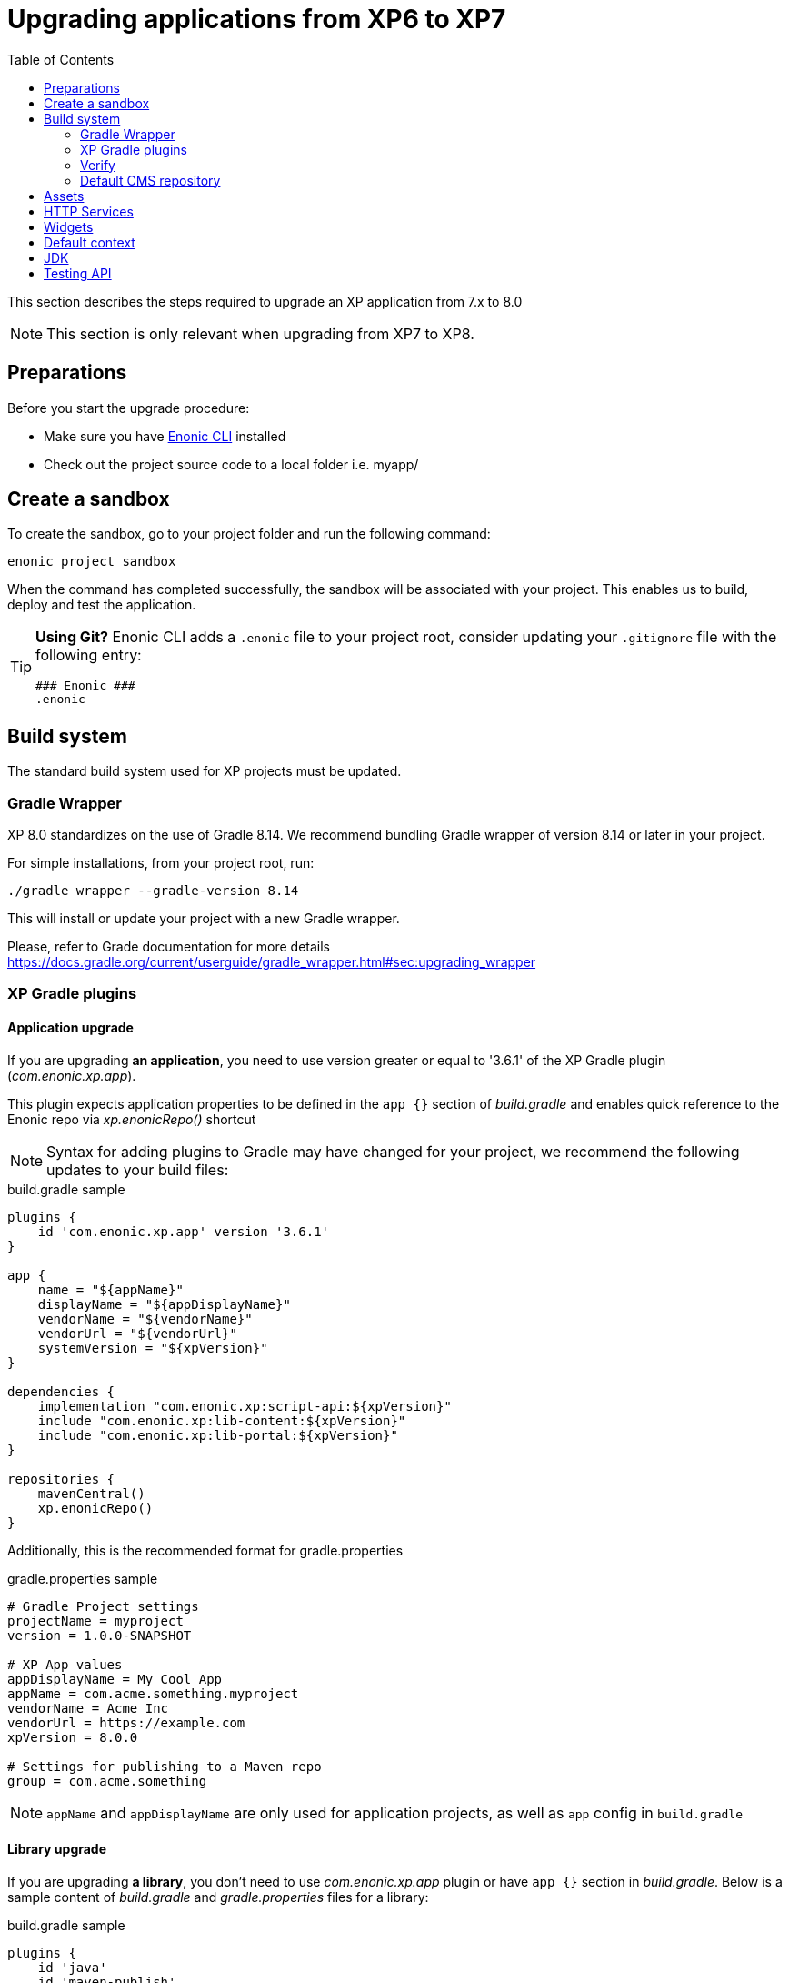 = Upgrading applications from XP6 to XP7
:toc: right
:imagesdir: images

This section describes the steps required to upgrade an XP application from 7.x to 8.0

NOTE: This section is only relevant when upgrading from XP7 to XP8.

== Preparations

Before you start the upgrade procedure:

* Make sure you have https://developer.enonic.com/docs/enonic-cli[Enonic CLI] installed
* Check out the project source code to a local folder i.e. myapp/

== Create a sandbox

To create the sandbox, go to your project folder and run the following command:

  enonic project sandbox

When the command has completed successfully, the sandbox will be associated with your project.
This enables us to build, deploy and test the application.

[TIP]
====
*Using Git?*
Enonic CLI adds a `.enonic` file to your project root, consider updating your `.gitignore` file with the following entry:

  ### Enonic ###
  .enonic
====

== Build system

The standard build system used for XP projects must be updated.

=== Gradle Wrapper

XP 8.0 standardizes on the use of Gradle 8.14.
We recommend bundling Gradle wrapper of version 8.14 or later in your project.

For simple installations, from your project root, run:

  ./gradle wrapper --gradle-version 8.14

This will install or update your project with a new Gradle wrapper.

Please, refer to Grade documentation for more details https://docs.gradle.org/current/userguide/gradle_wrapper.html#sec:upgrading_wrapper

=== XP Gradle plugins

==== Application upgrade

If you are upgrading *an application*, you need to use version greater or equal to '3.6.1' of the XP Gradle plugin (_com.enonic.xp.app_).


This plugin expects application properties to be defined in the `app {}` section of _build.gradle_
and enables quick reference to the Enonic repo via _xp.enonicRepo()_ shortcut

NOTE: Syntax for adding plugins to Gradle may have changed for your project, we recommend the following updates to your build files:

.build.gradle sample
[source,groovy]
----
plugins {
    id 'com.enonic.xp.app' version '3.6.1'
}

app {
    name = "${appName}"
    displayName = "${appDisplayName}"
    vendorName = "${vendorName}"
    vendorUrl = "${vendorUrl}"
    systemVersion = "${xpVersion}"
}

dependencies {
    implementation "com.enonic.xp:script-api:${xpVersion}"
    include "com.enonic.xp:lib-content:${xpVersion}"
    include "com.enonic.xp:lib-portal:${xpVersion}"
}

repositories {
    mavenCentral()
    xp.enonicRepo()
}
----

Additionally, this is the recommended format for gradle.properties

.gradle.properties sample
[source,properties]
----
# Gradle Project settings
projectName = myproject
version = 1.0.0-SNAPSHOT

# XP App values
appDisplayName = My Cool App
appName = com.acme.something.myproject
vendorName = Acme Inc
vendorUrl = https://example.com
xpVersion = 8.0.0

# Settings for publishing to a Maven repo
group = com.acme.something
----

NOTE: `appName` and `appDisplayName` are only used for application projects, as well as `app` config in `build.gradle`

==== Library upgrade

If you are upgrading *a library*, you don't need to use _com.enonic.xp.app_ plugin or have `app {}` section in _build.gradle_.
Below is a sample content of _build.gradle_ and _gradle.properties_ files for a library:

.build.gradle sample
[source,groovy]
----
plugins {
    id 'java'
    id 'maven-publish'
    id 'com.enonic.xp.base' version '3.6.1'
}

repositories {
    mavenCentral()
    xp.enonicRepo()
}


----

NOTE: You only need to use _com.enonic.xp.base_ plugin if you are using XP dependencies and need to shortlink to Enonic repo
via _xp.enonicRepo()_ shortcut


.gradle.properties sample
[source,properties]
----
group=com.mycompany.lib
projectName=mylib
xpVersion=8.0.0
version=1.0.0-SNAPSHOT
----

=== Verify

After completing the steps above, you should now be able to test that your build is working, using the Enonic CLI:

  enonic project deploy

This command proxies the gradle wrapper, but also connects with the project sandbox.
You may also use `enonic project build` to build without deploying

NOTE: Projects containing Java code might get build errors at this point, otherwise the build should complete successfully.

=== Default CMS repository

With XP 8, the default CMS repository `com.enonic.cms.default` is no longer created automatically. In fact, there is no default CMS repository at all. Existing `com.enonic.cms.default` repository is converted to a normal one without any special permissions or behavior.


== Assets

Assets service has been deprecated since XP 7.15
Use `lib-asset` instead.

TODO: Do we remove assets service?

== HTTP Services

HTTP Services are deprecated. APIs should be used instead.

.Old services
[source,files]
----
src/
  main/
    resources/
      services/
        coolservice/
          coolservice.xml
          coolservice.js
      myservice/
        myservice.js
        myservice.xml
----

.New APIs
[source,files]
----
src/
  main/
    resources/
      apis/
        coolservice/
          coolservice.xml
          coolservice.js
        myservice/
          myservice.js
          myservice.xml
----

.Old service.xml
[source,xml]
----
<service>
  <allow>
    <principal>role:system.admin</principal>
  </allow>
</service>
----

.New api.xml
[source,xml]
----
<api>
  <allow>
    <principal>role:system.admin</principal>
  </allow>
</api>
----

In order for API to work on admin tool, site or webapp it must be mounted via the descriptor.

.Example of mounting "coolservice" API in an admin tool
[source,xml]
----
<tool xmlns="urn:enonic:xp:model:1.0">
  <display-name>My Admin Tool</display-name>
  <allow>
    <principal>role:system.admin</principal>
  </allow>
  <apis>
    <api>coolservice</api>
  </apis>
</tool>
----

== Widgets

Widgets are now an API
TODO


== Default context

In XP 8 context repository and branch may return null if they are not set. This is a default behavior. Previously the default context was set with `com.enonic.cms.default` repository and `draft` branch.

== JDK

Java 21 is required for XP 8.0.0

== Testing API

If you are using Enonic testing API (`com.enonic.xp:testing`), you need to add Junit 5 dependency as well.
